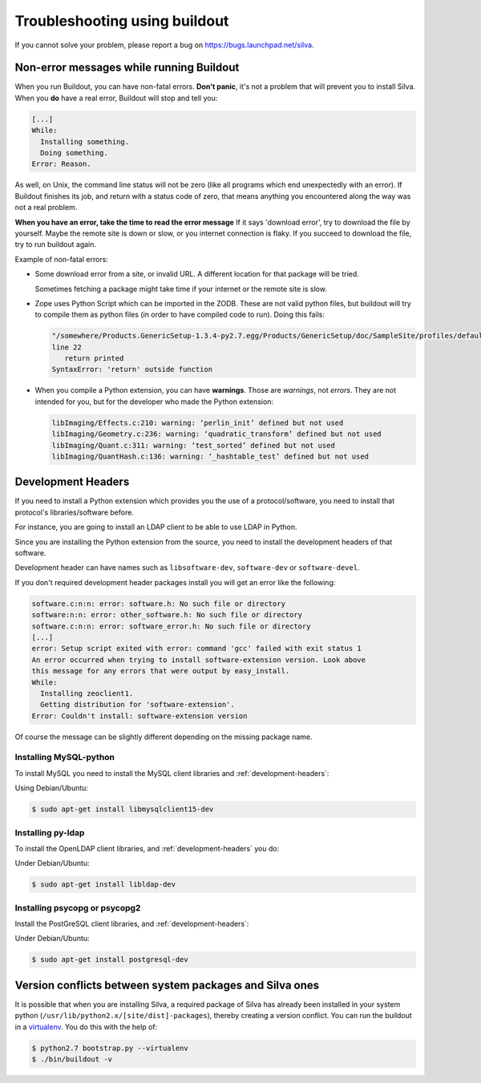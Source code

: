 Troubleshooting using buildout
==============================

If you cannot solve your problem, please report a bug on
https://bugs.launchpad.net/silva.

Non-error messages while running Buildout
-----------------------------------------

When you run Buildout, you can have non-fatal errors. **Don't panic**,
it's not a problem that will prevent you to install Silva. When you
**do** have a real error, Buildout will stop and tell you:

.. code-block:: sh

   [...]
   While:
     Installing something.
     Doing something.
   Error: Reason.

As well, on Unix, the command line status will not be zero (like all
programs which end unexpectedly with an error). If Buildout finishes
its job, and return with a status code of zero, that means anything
you encountered along the way was not a real problem.

**When you have an error, take the time to read the error message** If
it says 'download error', try to download the file by yourself. Maybe
the remote site is down or slow, or you internet connection is
flaky. If you succeed to download the file, try to run buildout again.

Example of non-fatal errors:

- Some download error from a site, or invalid URL. A different
  location for that package will be tried.

  Sometimes fetching a package might take time if your internet or the
  remote site is slow.

- Zope uses Python Script which can be imported in the ZODB. These are
  not valid python files, but buildout will try to compile them as
  python files (in order to have compiled code to run). Doing this fails:

  .. code-block:: sh

     "/somewhere/Products.GenericSetup-1.3.4-py2.7.egg/Products/GenericSetup/doc/SampleSite/profiles/default/siteroot/bar.py",
     line 22
        return printed
     SyntaxError: 'return' outside function

- When you compile a Python extension, you can have
  **warnings**. Those are *warnings*, not *errors*. They are not
  intended for you, but for the developer who made the Python
  extension:

  .. code-block:: sh

     libImaging/Effects.c:210: warning: ‘perlin_init’ defined but not used
     libImaging/Geometry.c:236: warning: ‘quadratic_transform’ defined but not used
     libImaging/Quant.c:311: warning: ‘test_sorted’ defined but not used
     libImaging/QuantHash.c:136: warning: ‘_hashtable_test’ defined but not used

.. _development-headers:

Development Headers
-------------------

If you need to install a Python extension which provides you the use
of a protocol/software, you need to install that protocol's
libraries/software before.

For instance, you are going to install an LDAP client to be able to
use LDAP in Python.

Since you are installing the Python extension from the source, you
need to install the development headers of that software. 

Development header can have names such as ``libsoftware-dev``,
``software-dev`` or ``software-devel``.

If you don't required development header packages install you will get
an error like the following:

.. code-block:: sh

   software.c:n:n: error: software.h: No such file or directory
   software:n:n: error: other_software.h: No such file or directory
   software.c:n:n: error: software_error.h: No such file or directory
   [...]
   error: Setup script exited with error: command 'gcc' failed with exit status 1
   An error occurred when trying to install software-extension version. Look above
   this message for any errors that were output by easy_install.
   While:
     Installing zeoclient1.
     Getting distribution for 'software-extension'.
   Error: Couldn't install: software-extension version

Of course the message can be slightly different depending on the
missing package name.

Installing MySQL-python
```````````````````````

To install MySQL you need to install the MySQL client libraries and
:ref:`development-headers`:

Using Debian/Ubuntu:

.. code-block:: sh

  $ sudo apt-get install libmysqlclient15-dev

Installing py-ldap
``````````````````

To install the OpenLDAP client libraries, and
:ref:`development-headers` you do:

Under Debian/Ubuntu:

.. code-block:: sh

  $ sudo apt-get install libldap-dev

Installing psycopg or psycopg2
``````````````````````````````

Install the PostGreSQL client libraries, and
:ref:`development-headers`:

Under Debian/Ubuntu:

.. code-block:: sh

  $ sudo apt-get install postgresql-dev

Version conflicts between system packages and Silva ones
--------------------------------------------------------

It is possible that when you are installing Silva, a required package
of Silva has already been installed in your system python
(``/usr/lib/python2.x/[site/dist]-packages``), thereby creating a
version conflict. You can run the buildout in a `virtualenv`_. You do
this with the help of:

.. code-block:: sh

  $ python2.7 bootstrap.py --virtualenv
  $ ./bin/buildout -v


.. _virtualenv: http://pypi.python.org/pypi/virtualenv
